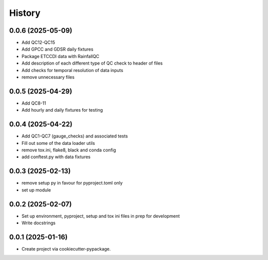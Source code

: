 =======
History
=======

0.0.6 (2025-05-09)
------------------
* Add QC12-QC15
* Add GPCC and GDSR daily fixtures
* Package ETCCDI data with RainfallQC
* Add description of each different type of QC check to header of files
* Add checks for temporal resolution of data inputs
* remove unnecessary files

0.0.5 (2025-04-29)
------------------
* Add QC8-11
* Add hourly and daily fixtures for testing

0.0.4 (2025-04-22)
------------------
* Add QC1-QC7 (gauge_checks) and associated tests
* Fill out some of the data loader utils
* remove tox.ini, flake8, black and conda config
* add conftest.py with data fixtures

0.0.3 (2025-02-13)
------------------
* remove setup py in favour for pyproject.toml only
* set up module

0.0.2 (2025-02-07)
------------------
* Set up environment, pyproject, setup and tox ini files in prep for development
* Write docstrings

0.0.1 (2025-01-16)
------------------
* Create project via cookiecutter-pypackage.
